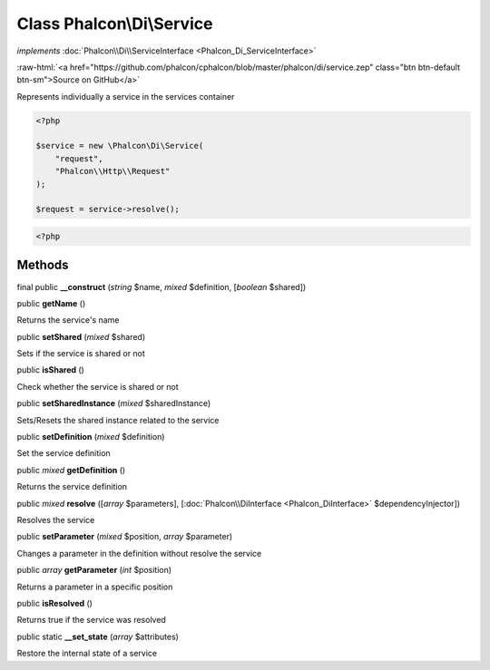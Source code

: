 Class **Phalcon\\Di\\Service**
==============================

*implements* :doc:`Phalcon\\Di\\ServiceInterface <Phalcon_Di_ServiceInterface>`

.. role:: raw-html(raw)
   :format: html

:raw-html:`<a href="https://github.com/phalcon/cphalcon/blob/master/phalcon/di/service.zep" class="btn btn-default btn-sm">Source on GitHub</a>`

Represents individually a service in the services container

.. code-block:: php

    <?php

    $service = new \Phalcon\Di\Service(
        "request",
        "Phalcon\\Http\\Request"
    );

    $request = service->resolve();

.. code-block:: php

    <?php



Methods
-------

final public  **__construct** (*string* $name, *mixed* $definition, [*boolean* $shared])





public  **getName** ()

Returns the service's name



public  **setShared** (*mixed* $shared)

Sets if the service is shared or not



public  **isShared** ()

Check whether the service is shared or not



public  **setSharedInstance** (*mixed* $sharedInstance)

Sets/Resets the shared instance related to the service



public  **setDefinition** (*mixed* $definition)

Set the service definition



public *mixed* **getDefinition** ()

Returns the service definition



public *mixed* **resolve** ([*array* $parameters], [:doc:`Phalcon\\DiInterface <Phalcon_DiInterface>` $dependencyInjector])

Resolves the service



public  **setParameter** (*mixed* $position, *array* $parameter)

Changes a parameter in the definition without resolve the service



public *array* **getParameter** (*int* $position)

Returns a parameter in a specific position



public  **isResolved** ()

Returns true if the service was resolved



public static  **__set_state** (*array* $attributes)

Restore the internal state of a service



